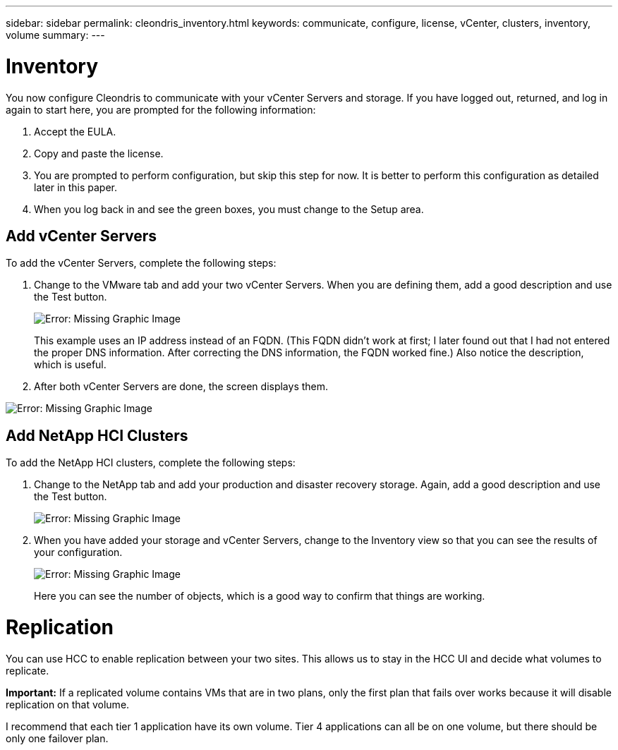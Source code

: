 ---
sidebar: sidebar
permalink: cleondris_inventory.html
keywords: communicate, configure, license, vCenter, clusters, inventory, volume
summary:
---

= Inventory
:hardbreaks:
:nofooter:
:icons: font
:linkattrs:
:imagesdir: ./media/

//
// This file was created with NDAC Version 0.9 (July 10, 2020)
//
// 2020-07-10 10:54:35.693019
//

[.lead]

You now configure Cleondris to communicate with your vCenter Servers and storage. If you have logged out, returned, and log in again to start here, you are prompted for the following information:

. Accept the EULA.

. Copy and paste the license.

. You are prompted to perform configuration, but skip this step for now. It is better to perform this configuration as detailed later in this paper.

. When you log back in and see the green boxes, you must change to the Setup area.

== Add vCenter Servers

To add the vCenter Servers, complete the following steps:

. Change to the VMware tab and add your two vCenter Servers. When you are defining them,  add a good description and use the Test button.
+

image:cleondris_image9.png[Error: Missing Graphic Image]
+

This example uses an IP address instead of an FQDN. (This FQDN didn’t work at first; I later found out that I had not entered the proper DNS information. After correcting the DNS information, the FQDN worked fine.) Also notice the description, which is useful.

. After both vCenter Servers are done, the screen displays them.

image:cleondris_image10.png[Error: Missing Graphic Image]

== Add NetApp HCI Clusters

To add the NetApp HCI clusters, complete the following steps:

. Change to the NetApp tab and add your production and disaster recovery storage. Again, add a good description and use the Test button.
+

image:cleondris_image11.png[Error: Missing Graphic Image]

. When you have added your storage and vCenter Servers, change to the Inventory view so that you can see the results of your configuration.
+

image:cleondris_image12.png[Error: Missing Graphic Image]
+

Here you can see the number of objects, which is a good way to confirm that things are working.

= Replication

You can use HCC to enable replication between your two sites. This allows us to stay in the HCC UI and decide what volumes to replicate.

*Important:* If a replicated volume contains VMs that are in two plans, only the first plan that fails over works because it will disable replication on that volume.

I recommend that each tier 1 application have its own volume. Tier 4 applications can all be on one volume, but there should be only one failover plan.

